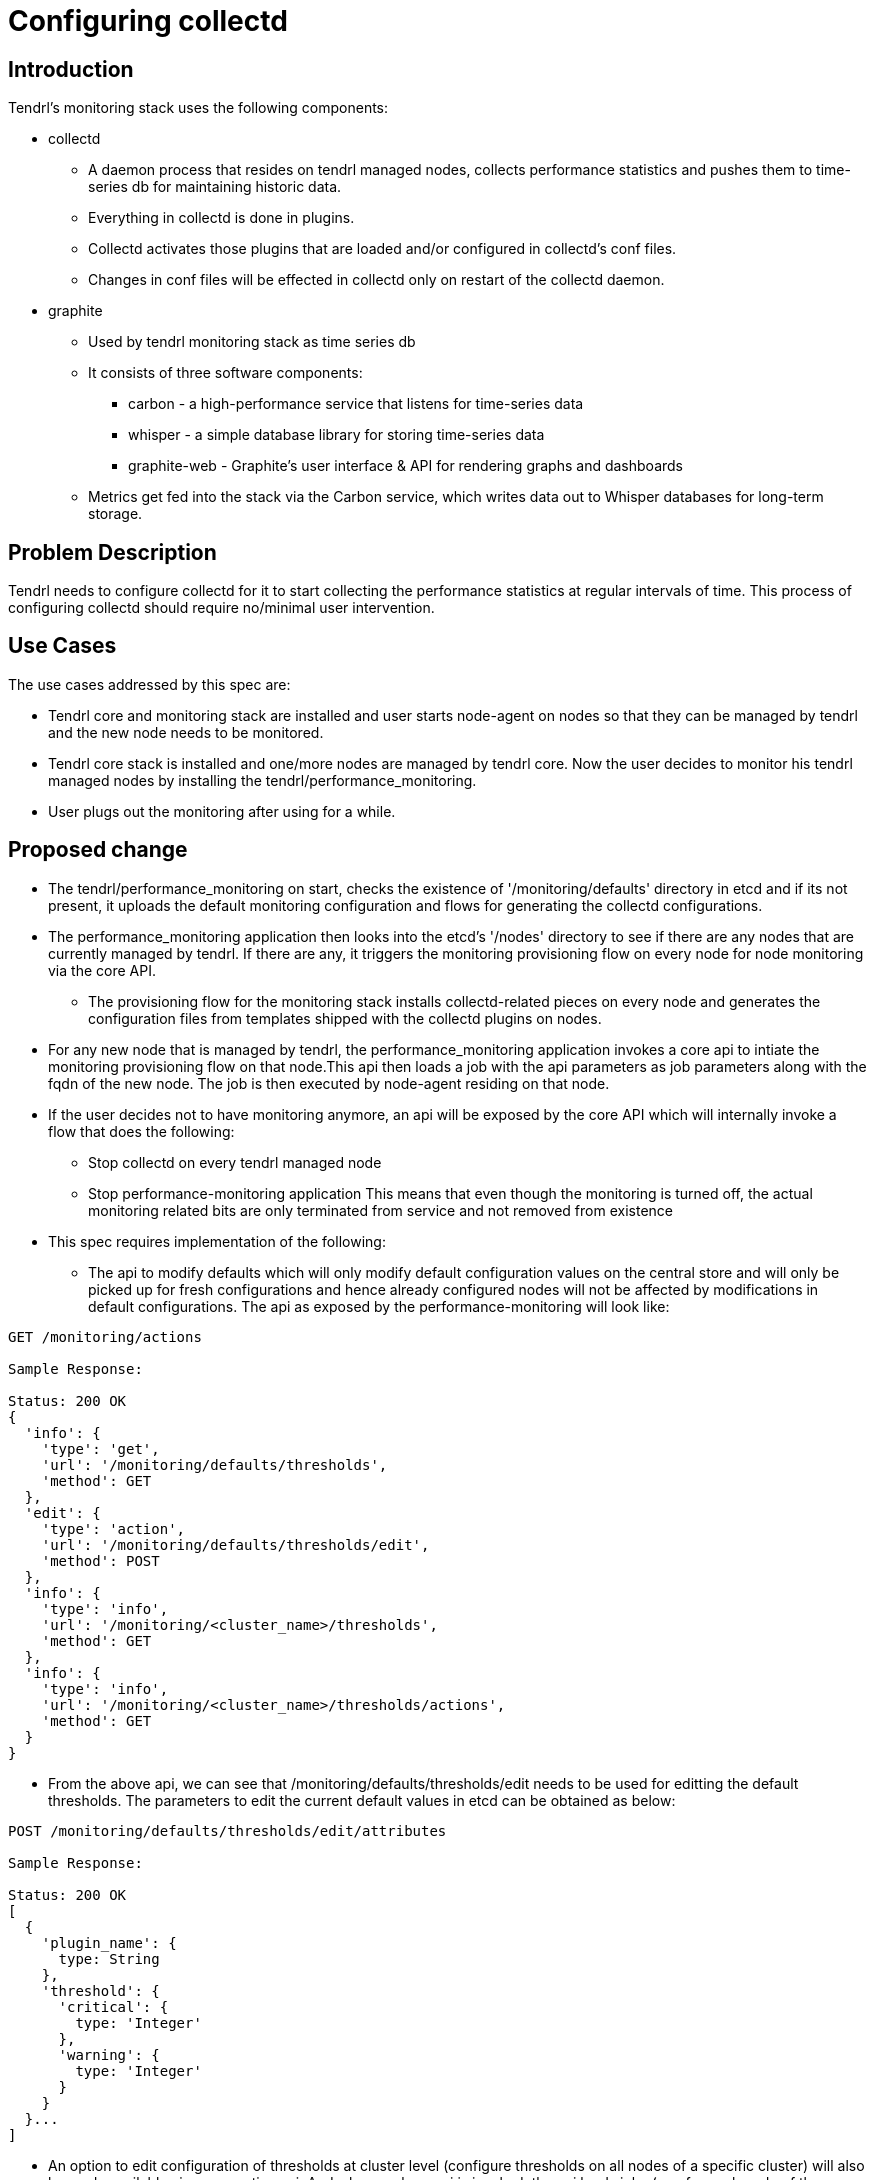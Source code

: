 // vim: tw=79

= Configuring collectd

== Introduction

Tendrl's monitoring stack uses the following components:

* collectd
  ** A daemon process that resides on tendrl managed nodes, collects
     performance statistics and pushes them to time-series db for maintaining
     historic data.
  ** Everything in collectd is done in plugins.
  ** Collectd activates those plugins that are loaded and/or configured in
     collectd’s conf files.
  ** Changes in conf files will be effected in collectd only on restart of
     the collectd daemon.

* graphite
  ** Used by tendrl monitoring stack as time series db
  ** It consists of three software components:
    *** carbon - a high-performance service that listens for time-series data
    *** whisper - a simple database library for storing time-series data
    *** graphite-web - Graphite's user interface & API for rendering graphs
        and dashboards
  ** Metrics get fed into the stack via the Carbon service, which writes data
     out to Whisper databases for long-term storage.

== Problem Description

Tendrl needs to configure collectd for it to start collecting the performance
statistics at regular intervals of time. This process of configuring collectd
should require no/minimal user intervention.

== Use Cases

The use cases addressed by this spec are:

* Tendrl core and monitoring stack are installed and user starts node-agent on
  nodes so that they can be managed by tendrl and the new node needs to be
  monitored.
* Tendrl core stack is installed and one/more nodes are managed by tendrl core.
  Now the user decides to monitor his tendrl managed nodes by installing the
  tendrl/performance_monitoring.
* User plugs out the monitoring after using for a while.

== Proposed change

* The tendrl/performance_monitoring on start, checks the existence of
  '/monitoring/defaults' directory in etcd and if its not present, it uploads
  the default monitoring configuration and flows for generating the collectd
  configurations.
* The performance_monitoring application then looks into the etcd's '/nodes'
  directory to see if there are any nodes that are currently managed by tendrl.
  If there are any, it triggers the monitoring provisioning flow on every node
  for node monitoring via the core API.
  ** The provisioning flow for the monitoring stack installs collectd-related
     pieces on every node and generates the configuration files from templates
     shipped with the collectd plugins on nodes.
* For any new node that is managed by tendrl, the performance_monitoring
  application invokes a core api to intiate the monitoring provisioning flow
  on that node.This api then loads a job with the api parameters as job
  parameters along with the fqdn of the new node. The job is then executed by
  node-agent residing on that node.
* If the user decides not to have monitoring anymore, an api will be exposed
  by the core API which will internally invoke a flow that does the following:
  **  Stop collectd on every tendrl managed node
  **  Stop performance-monitoring application
  This means that even though the monitoring is turned off, the actual
  monitoring related bits are only terminated from service and not removed from
  existence
* This spec requires implementation of the following:
  ** The api to modify defaults which will only modify default configuration
  values on the central store and will only be picked up for fresh
  configurations and hence already configured nodes will not be affected by
  modifications in default configurations. The api as exposed by the
  performance-monitoring will look like:

----

GET /monitoring/actions

Sample Response:

Status: 200 OK
{
  'info': {
    'type': 'get',
    'url': '/monitoring/defaults/thresholds',
    'method': GET
  },
  'edit': {
    'type': 'action',
    'url': '/monitoring/defaults/thresholds/edit',
    'method': POST
  },
  'info': {
    'type': 'info',
    'url': '/monitoring/<cluster_name>/thresholds',
    'method': GET
  },
  'info': {
    'type': 'info',
    'url': '/monitoring/<cluster_name>/thresholds/actions',
    'method': GET
  }
}

----

  ** From the above api, we can see that /monitoring/defaults/thresholds/edit
     needs to be used for editting the default thresholds. The parameters to
     edit the current default values in etcd can be obtained as below:

----

POST /monitoring/defaults/thresholds/edit/attributes

Sample Response:

Status: 200 OK
[
  {
    'plugin_name': {
      type: String
    },
    'threshold': {
      'critical': {
        type: 'Integer'
      },
      'warning': {
        type: 'Integer'
      }
    }
  }...
]

----

  ** An option to edit configuration of thresholds at cluster level (configure
     thresholds on all nodes of a specific cluster) will also be made available
     via a respective api. And when such an api is invoked, the api loads jobs
     (one for each node of the cluster) onto etcd with configuration parameters
     passed to the api which will be picked by the node-agents of the targeted
     nodes and hence configuration will be done on all nodes of the cluster.

----

GET /monitoring/<cluster_name>/thresholds/actions

Sample Response:

Status: 200 OK
{
  'info': {
    'type': 'get',
    'url': '/monitoring/<cluster_name>/thresholds',
    'method': GET
  },
  'edit': {
    'type': 'action',
    'url': '/monitoring/<cluster_name>/thresholds/edit',
    'method': POST
  }
}

----

  ** From the above api, we can see that
     /monitoring/<cluster_name>/thresholds/edit needs to be used for editing
     the cluster level thresholds. the parameters to edit the current cluster
     threshold values in etcd can be obtained as below:

----

POST /monitoring/<cluster_name>/thresholds/edit/attributes

Sample Response:

Status: 200 OK
[
  {
    'plugin_name': {
      type: String
    },
    'threshold': {
      'critical': {
        type: 'Integer'
      },
      'warning': {
        type: 'Integer'
      }
    }
  }...
]

----

=== Alternatives

None

=== Data model impact:

The default monitoring configurations will be a dict of fields like below:

----
{
  'interval': 60,
  'thresholds': {
    'cpu': {'Warning': 80, 'Failure': 90},
    'mount_point': {'Warning': 80, 'Failure': 90},
    'memory': {'Warning': 80, 'Failure': 90},
    'swap': {'Warning': 50, 'Failure': 70}
  }
}
----

and they will be system wide default configuration that will reside in etcd's
'/monitoring/defaults' directory and will be exposed for modification via apis
exposed by Tendrl/performance-monitoring which will be proxied to by the
Tendrl/tendrl-api.


=== Impacted Modules:

==== Tendrl API impact:

This spec requires 2 kinds of new apis to be exposed:

* API to proxy the performance monitoring apis briefed in the section under
  "Proposed Change"
* Api to stop monitoring

==== Notifications/Monitoring impact:

Implementation of flows and apis described in "Proposed change" section.

==== Tendrl/common impact:

None

==== Tendrl/node_agent impact:

The flow framework needs to be reorganised as described in:
https://github.com/Tendrl/specifications/pull/8

==== Sds integration impact:

None

=== Security impact:

None

=== Other end user impact:

The end user impact will be the addition of new apis as briefed in
"Proposed Change" section.

=== Performance impact:

None

=== Other deployer impact:

None

=== Developer impact:

None

== Implementation:


=== Assignee(s):

Primary assignee:
  anmolbabu

=== Work Items:

* https://github.com/Tendrl/performance_monitoring/issues/8
* https://github.com/Tendrl/performance_monitoring/issues/9

== Dependencies:

https://github.com/Tendrl/specifications/pull/8/files


== Testing:

This adds apis as described in "Tendrl API impact" which need to be tested.

== Documentation impact:

This adds apis as described in "Tendrl API impact" which need to be documented

== References:

* https://github.com/Tendrl/performance_monitoring/issues/8
* https://github.com/Tendrl/performance_monitoring/issues/9
* https://github.com/Tendrl/specifications/pull/8
* https://github.com/Tendrl/performance_monitoring/pull/2
